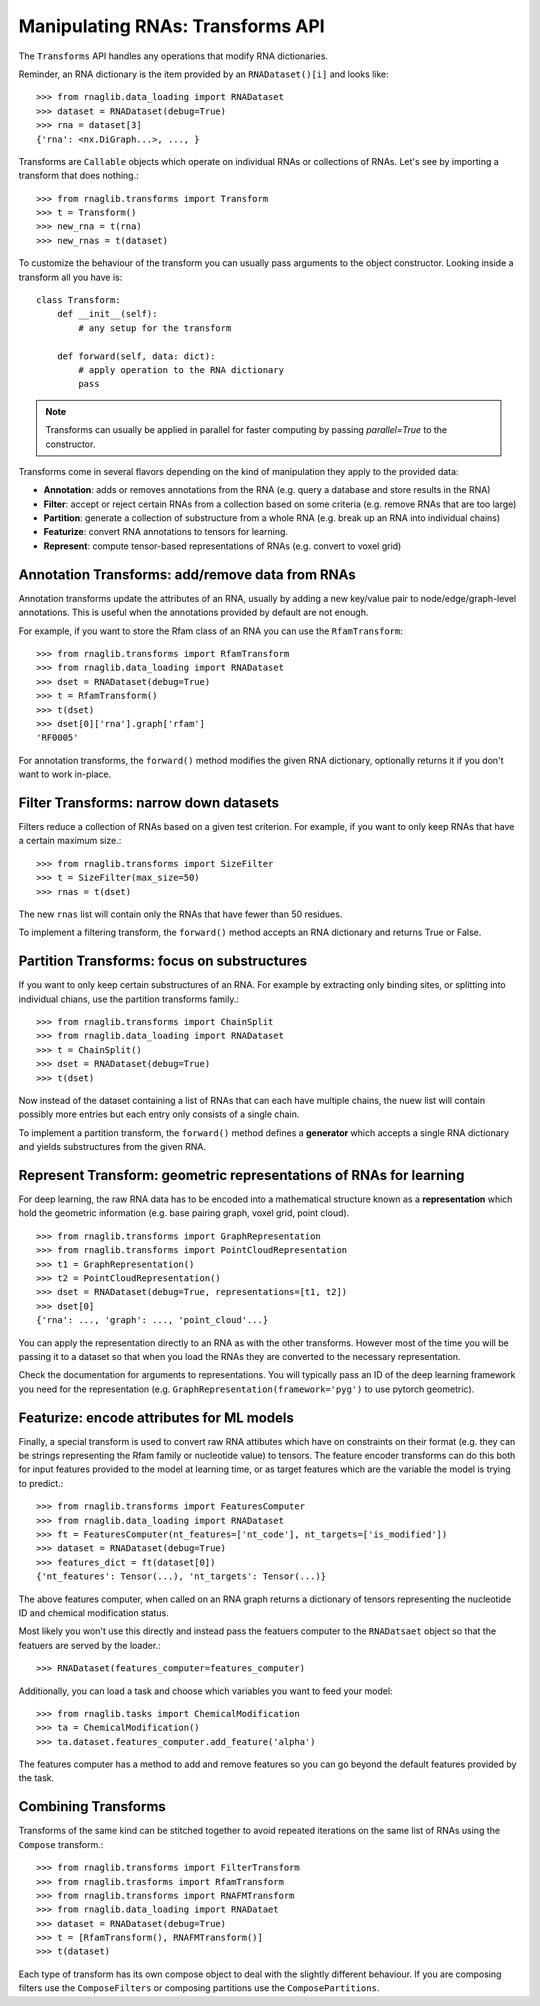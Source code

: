 Manipulating RNAs: Transforms API
------------------------------------------

The ``Transforms`` API handles any operations that modify RNA dictionaries.

Reminder, an RNA dictionary is the item provided by an ``RNADataset()[i]`` and looks like::

    >>> from rnaglib.data_loading import RNADataset
    >>> dataset = RNADataset(debug=True)
    >>> rna = dataset[3]
    {'rna': <nx.DiGraph...>, ..., }


Transforms are ``Callable`` objects which operate on individual RNAs or collections of RNAs. Let's see by importing a transform that does nothing.::

    >>> from rnaglib.transforms import Transform
    >>> t = Transform()
    >>> new_rna = t(rna)
    >>> new_rnas = t(dataset)

To customize the behaviour of the transform you can usually pass arguments to the object constructor. Looking inside a transform all you have is::

    class Transform:
        def __init__(self):
            # any setup for the transform

        def forward(self, data: dict):
            # apply operation to the RNA dictionary
            pass



.. note::
   Transforms can usually be applied in parallel for faster computing by passing `parallel=True` to the constructor.


Transforms come in several flavors depending on the kind of manipulation they apply to the provided data:

* **Annotation**: adds or removes annotations from the RNA (e.g. query a database and store results in the RNA)
* **Filter**: accept or reject certain RNAs from a collection based on some criteria (e.g. remove RNAs that are too large)
* **Partition**: generate a collection of substructure from a whole RNA (e.g. break up an RNA into individual chains)
* **Featurize**: convert RNA annotations to tensors for learning.
* **Represent**: compute tensor-based representations of RNAs (e.g. convert to voxel grid)


Annotation Transforms: add/remove data from RNAs
~~~~~~~~~~~~~~~~~~~~~~~~~~~~~~~~~~~~~~~~~~~~~~~~~~~~~~

Annotation transforms update the attributes of an RNA, usually by adding a new key/value pair to node/edge/graph-level annotations. This is useful when the annotations provided by default are not enough.

For example, if you want to store the Rfam class of an RNA you can use the ``RfamTransform``::

    >>> from rnaglib.transforms import RfamTransform
    >>> from rnaglib.data_loading import RNADataset
    >>> dset = RNADataset(debug=True)
    >>> t = RfamTransform()
    >>> t(dset)
    >>> dset[0]['rna'].graph['rfam']
    'RF0005'

For annotation transforms, the ``forward()`` method modifies the given RNA dictionary, optionally returns it if you don't want to work in-place.

Filter Transforms: narrow down datasets
~~~~~~~~~~~~~~~~~~~~~~~~~~~~~~~~~~~~~~~~~~~~~~

Filters reduce a collection of RNAs based on a given test criterion. For example, if you want to only keep RNAs that have a certain maximum size.::

    >>> from rnaglib.transforms import SizeFilter
    >>> t = SizeFilter(max_size=50)
    >>> rnas = t(dset)

The new ``rnas`` list will contain only the RNAs that have fewer than 50 residues.

To implement a filtering transform, the ``forward()`` method accepts an RNA dictionary and returns True or False.


Partition Transforms: focus on substructures
~~~~~~~~~~~~~~~~~~~~~~~~~~~~~~~~~~~~~~~~~~~~~~~~~~~

If you want to only keep certain substructures of an RNA. For example by extracting only binding sites, or splitting into individual chians, use the partition transforms family.::

    >>> from rnaglib.transforms import ChainSplit
    >>> from rnaglib.data_loading import RNADataset
    >>> t = ChainSplit()
    >>> dset = RNADataset(debug=True)
    >>> t(dset)

Now instead of the dataset containing a list of RNAs that can each have multiple chains, the nuew list will contain possibly more entries but each entry only consists of a single chain.

To implement a partition transform, the ``forward()`` method defines a **generator** which accepts a single RNA dictionary and yields substructures from the given RNA.

Represent Transform: geometric representations of RNAs for learning
~~~~~~~~~~~~~~~~~~~~~~~~~~~~~~~~~~~~~~~~~~~~~~~~~~~~~~~~~~~~~~~~~~~~~~~

For deep learning, the raw RNA data has to be encoded into a mathematical structure known as a **representation** which hold the geometric information (e.g. base pairing graph, voxel grid, point cloud). ::

    >>> from rnaglib.transforms import GraphRepresentation 
    >>> from rnaglib.transforms import PointCloudRepresentation 
    >>> t1 = GraphRepresentation()
    >>> t2 = PointCloudRepresentation()
    >>> dset = RNADataset(debug=True, representations=[t1, t2])
    >>> dset[0]
    {'rna': ..., 'graph': ..., 'point_cloud'...}


You can apply the representation directly to an RNA as with the other transforms. However most of the time you will be passing it to a dataset so that when you load the RNAs they are converted to the necessary representation.

Check the documentation for arguments to representations. You will typically pass an ID of the deep learning framework you need for the representation (e.g. ``GraphRepresentation(framework='pyg')`` to use pytorch geometric).

Featurize: encode attributes for ML models
~~~~~~~~~~~~~~~~~~~~~~~~~~~~~~~~~~~~~~~~~~~~~~~~~~~~~

Finally, a special transform is used to convert raw RNA attibutes which have on constraints on their format (e.g. they can be strings representing the Rfam family or nucleotide value) to tensors. The feature encoder transforms can do this both for input features provided to the model at learning time, or as target features which are the variable the model is trying to predict.::

    >>> from rnaglib.transforms import FeaturesComputer
    >>> from rnaglib.data_loading import RNADataset
    >>> ft = FeaturesComputer(nt_features=['nt_code'], nt_targets=['is_modified'])
    >>> dataset = RNADataset(debug=True)
    >>> features_dict = ft(dataset[0])
    {'nt_features': Tensor(...), 'nt_targets': Tensor(...)}

The above features computer, when called on an RNA graph returns a dictionary of tensors representing the nucleotide ID and chemical modification status.

Most likely you won't use this directly and instead pass the featuers computer to the ``RNADatsaet`` object so that the featuers are served by the loader.::

    >>> RNADataset(features_computer=features_computer)


Additionally, you can load a task and choose which variables you want to feed your model::

    >>> from rnaglib.tasks import ChemicalModification
    >>> ta = ChemicalModification()
    >>> ta.dataset.features_computer.add_feature('alpha')

The features computer has a method to add and remove features so you can go beyond the default features provided by the task.

Combining Transforms
~~~~~~~~~~~~~~~~~~~~~~~

Transforms of the same kind can be stitched together to avoid repeated iterations on the same list of RNAs using the ``Compose`` transform.::

    >>> from rnaglib.transforms import FilterTransform
    >>> from rnaglib.trasforms import RfamTransform
    >>> from rnaglib.transforms import RNAFMTransform
    >>> from rnaglib.data_loading import RNADataet
    >>> dataset = RNADataset(debug=True)
    >>> t = [RfamTransform(), RNAFMTransform()]
    >>> t(dataset)


Each type of transform has its own compose object to deal with the slightly different behaviour. If you are composing filters use the ``ComposeFilters`` or composing partitions use the ``ComposePartitions``.
